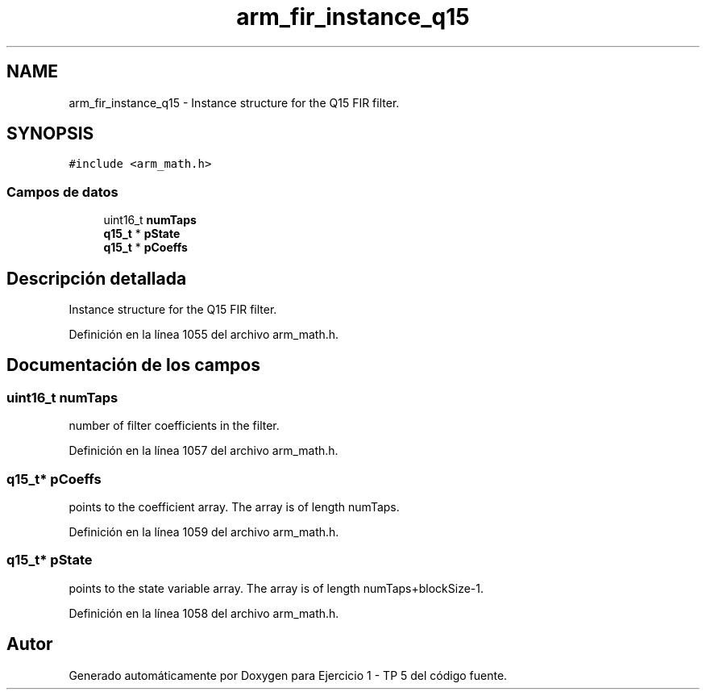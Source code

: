 .TH "arm_fir_instance_q15" 3 "Viernes, 14 de Septiembre de 2018" "Ejercicio 1 - TP 5" \" -*- nroff -*-
.ad l
.nh
.SH NAME
arm_fir_instance_q15 \- Instance structure for the Q15 FIR filter\&.  

.SH SYNOPSIS
.br
.PP
.PP
\fC#include <arm_math\&.h>\fP
.SS "Campos de datos"

.in +1c
.ti -1c
.RI "uint16_t \fBnumTaps\fP"
.br
.ti -1c
.RI "\fBq15_t\fP * \fBpState\fP"
.br
.ti -1c
.RI "\fBq15_t\fP * \fBpCoeffs\fP"
.br
.in -1c
.SH "Descripción detallada"
.PP 
Instance structure for the Q15 FIR filter\&. 
.PP
Definición en la línea 1055 del archivo arm_math\&.h\&.
.SH "Documentación de los campos"
.PP 
.SS "uint16_t numTaps"
number of filter coefficients in the filter\&. 
.PP
Definición en la línea 1057 del archivo arm_math\&.h\&.
.SS "\fBq15_t\fP* pCoeffs"
points to the coefficient array\&. The array is of length numTaps\&. 
.PP
Definición en la línea 1059 del archivo arm_math\&.h\&.
.SS "\fBq15_t\fP* pState"
points to the state variable array\&. The array is of length numTaps+blockSize-1\&. 
.PP
Definición en la línea 1058 del archivo arm_math\&.h\&.

.SH "Autor"
.PP 
Generado automáticamente por Doxygen para Ejercicio 1 - TP 5 del código fuente\&.
